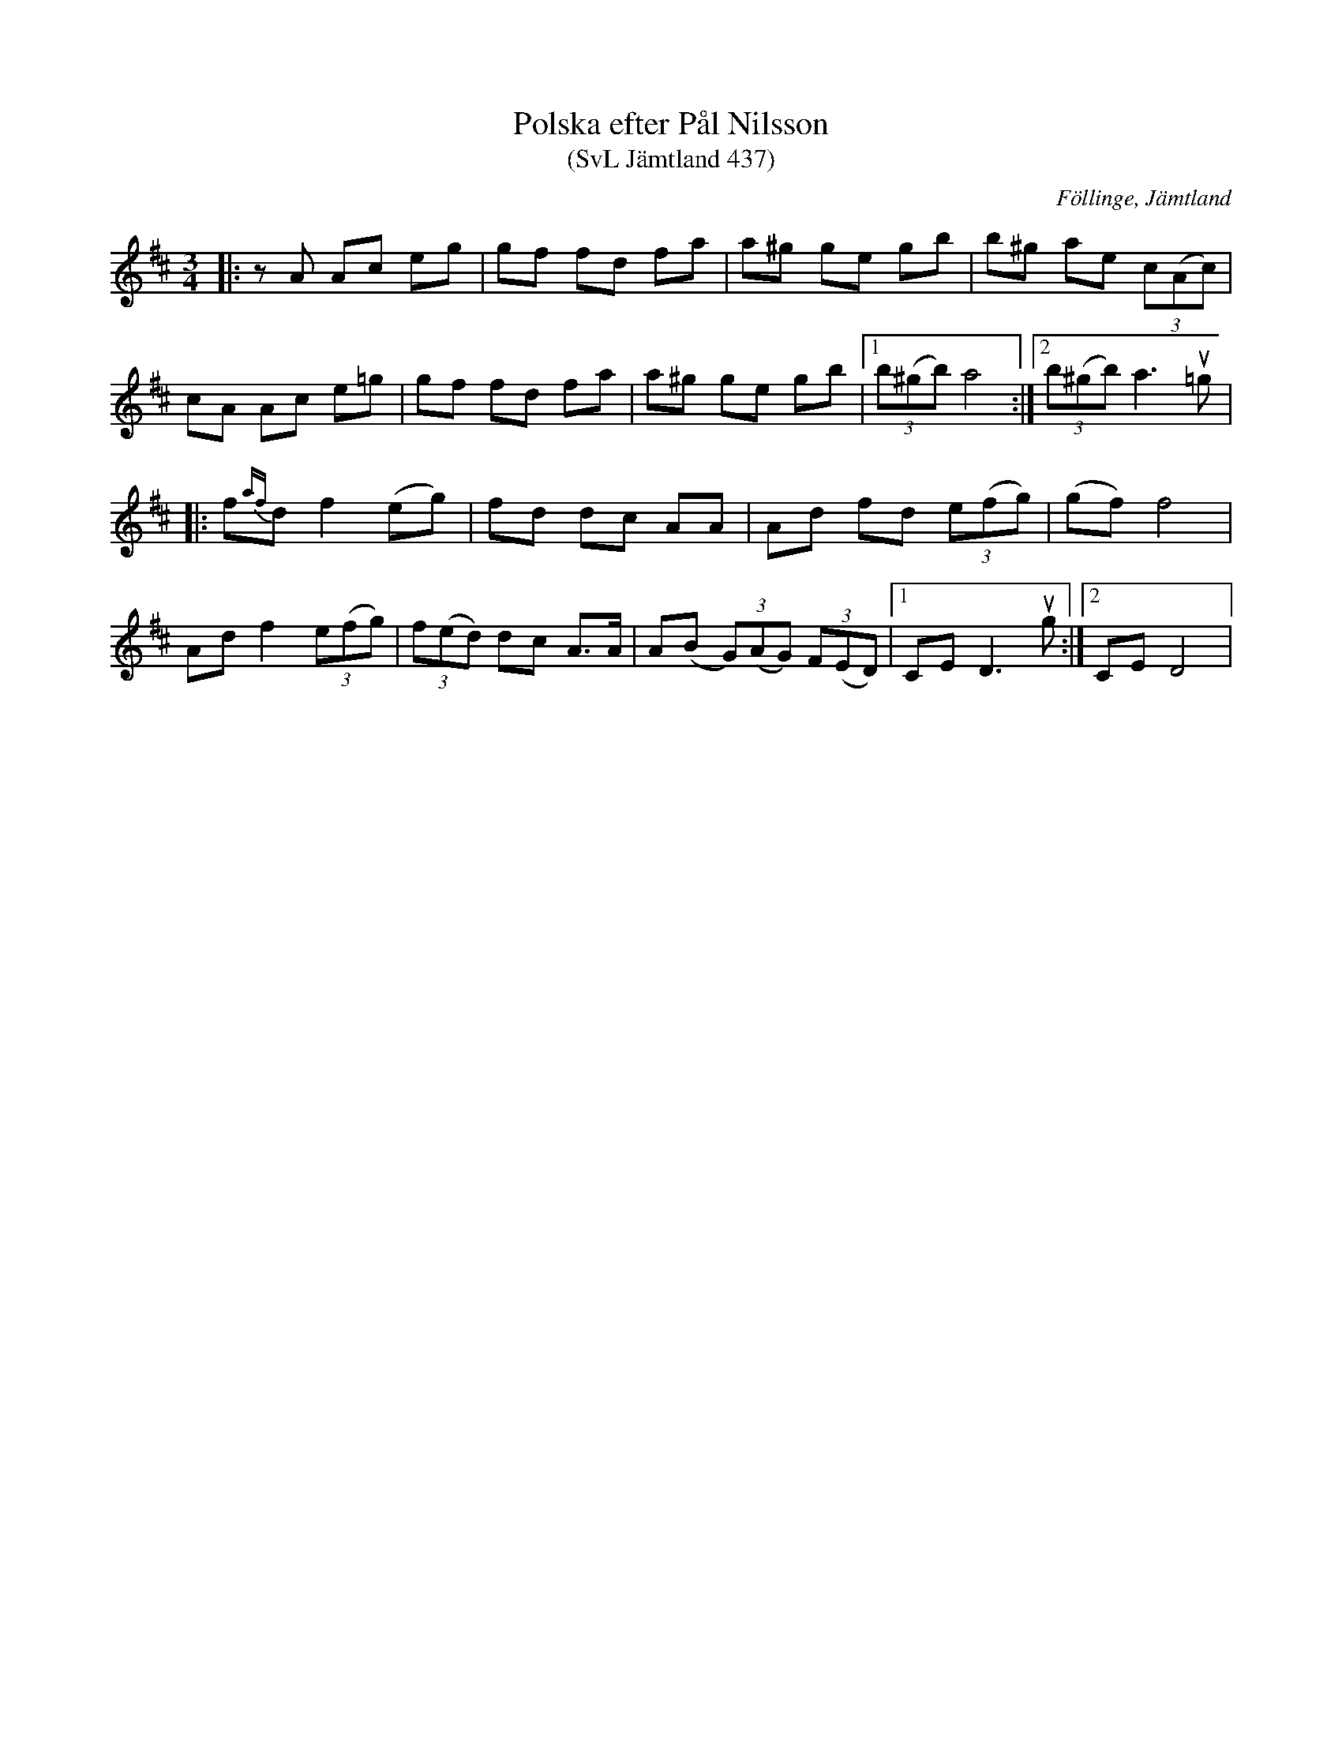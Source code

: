 %%abc-charset utf-8

X:437
T:Polska efter Pål Nilsson
T:(SvL Jämtland 437)
R:Polska
O:Föllinge, Jämtland
S:Pål Nilsson
B:Svenska Låtar Jämtland
N:Ur SvL:Denna och efterföljande tvenne polskor har Pål Nilsson efter sin farfader Pål Larsson i Tornäs, en på sin tid beryktad bröllopsspelman. Polskorna ansågs vara mycket gamla.
Z:Till abc Jonas Brunskog
M:3/4
L:1/8
K:D
|:zA Ac eg|gf fd fa|a^g ge gb|b^g ae (3c(Ac)|
cA Ac e=g|gf fd fa|a^g ge gb|1 (3b(^gb) a4:|2(3b(^gb) a3 u=g|
|:f{af}d f2 (eg)|fd dc AA|Ad fd (3e(fg)|(gf) f4|
Ad f2 (3e(fg)|(3f(ed) dc A>A|A(B (3G)(AG) (3F(ED)|1 CE D3 ug:|2 CE D4|

